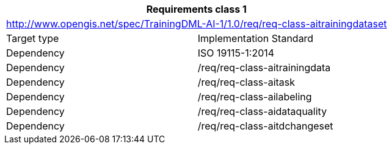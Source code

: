 [width="100%",cols="50%,50%",options="header",]
|===
 2+|*Requirements class 1*
 2+|http://www.opengis.net/spec/TrainingDML-AI-1/1.0/req/req-class-aitrainingdataset
|Target type |Implementation Standard
|Dependency |ISO 19115-1:2014
|Dependency |/req/req-class-aitrainingdata
|Dependency |/req/req-class-aitask
|Dependency |/req/req-class-ailabeling
|Dependency |/req/req-class-aidataquality
|Dependency |/req/req-class-aitdchangeset
|===